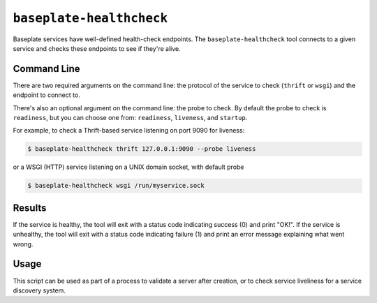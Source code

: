 ``baseplate-healthcheck``
=========================

Baseplate services have well-defined health-check endpoints. The
``baseplate-healthcheck`` tool connects to a given service and checks these
endpoints to see if they're alive.

Command Line
------------

There are two required arguments on the command line: the protocol of the
service to check (``thrift`` or ``wsgi``) and the endpoint to connect to.

There's also an optional argument on the command line: the probe to check.
By default the probe to check is ``readiness``, but you can choose one from:
``readiness``, ``liveness``, and ``startup``.

For example, to check a Thrift-based service listening on port 9090 for
liveness:

.. code-block:: console

   $ baseplate-healthcheck thrift 127.0.0.1:9090 --probe liveness

or a WSGI (HTTP) service listening on a UNIX domain socket, with default probe

.. code-block:: console

   $ baseplate-healthcheck wsgi /run/myservice.sock

Results
-------

If the service is healthy, the tool will exit with a status code indicating
success (0) and print "OK!". If the service is unhealthy, the tool will exit
with a status code indicating failure (1) and print an error message explaining
what went wrong.

Usage
-----

This script can be used as part of a process to validate a server after
creation, or to check service liveliness for a service discovery system.
